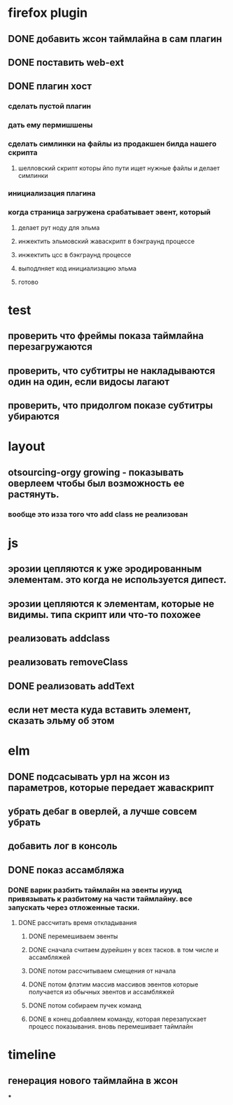 * firefox plugin
** DONE добавить жсон таймлайна в сам плагин
** DONE поставить web-ext
** DONE плагин хост
*** сделать пустой плагин
*** дать ему пермишшены
*** сделать симлинки на файлы из продакшен билда нашего скрипта
**** шелловский скрипт которы йпо пути ищет нужные файлы и делает симлинки
*** инициализация плагина
*** когда страница загружена срабатывает эвент, который
**** делает рут ноду для эльма
**** инжектить эльмовский жаваскрипт в бэкграунд процессе
**** инжектить цсс в бэкграунд процессе
**** выподлняет код инициализацию эльма
**** готово
* test
** проверить что фреймы показа таймлайна перезагружаются
** проверить, что субтитры не накладываются один на один, если видосы лагают
** проверить, что придолгом показе субтитры убираются
* layout
** otsourcing-orgy growing - показывать оверлеем чтобы был возможность ее растянуть.
*** вообще это изза того что add class не реализован
* js
** эрозии цепляются к уже эродированным элементам. это когда не используется дипест.
** эрозии цепляются к элементам, которые не видимы. типа скрипт или что-то похожее
** реализовать addclass
** реализовать removeClass
** DONE реализовать addText
** если нет места куда вставить элемент, сказать эльму об этом
* elm
** DONE подсасывать урл на жсон из параметров, которые передает жаваскрипт
** убрать дебаг в оверлей, а лучше совсем убрать
** добавить лог в консоль
** DONE показ ассамбляжа
*** DONE варик разбить таймлайн на эвенты иууид привязывать к разбитому на части таймлайну. все запускать через отложенные таски.
**** DONE рассчитать время откладывания
***** DONE перемешиваем эвенты
***** DONE сначала считаем дурейшен у всех тасков. в том числе и ассамбляжей
***** DONE потом рассчитываем смещения от начала
***** DONE потом флэтим массив массивов эвентов которые получается из обычных эвентов и ассамбляжей
***** DONE потом собираем пучек команд
***** DONE в конец добавляем команду, которая перезапускает процесс показывания. вновь перемешивает таймлайн
* timeline
** генерация нового таймлайна в жсон
***
